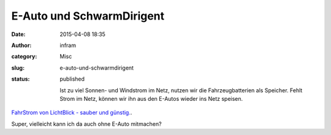 E-Auto und SchwarmDirigent
##########################
:date: 2015-04-08 18:35
:author: infram
:category: Misc
:slug: e-auto-und-schwarmdirigent
:status: published

    Ist zu viel Sonnen- und Windstrom im Netz, nutzen wir die
    Fahrzeugbatterien als Speicher. Fehlt Strom im Netz, können wir ihn
    aus den E-Autos wieder ins Netz speisen.

`FahrStrom von LichtBlick - sauber und
günstig. <http://www.lichtblick.de/nl/2015/01/FahrStrom.html?code=990000000000121502558343Y6FN6U9REK0010&utm_source=CleverReach&utm_medium=email&utm_campaign=April2015_PKN&utm_content=Mailing_8805877>`__.

Super, vielleicht kann ich da auch ohne E-Auto mitmachen?
